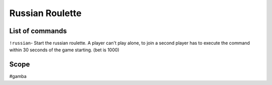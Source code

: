 ===============
Russian Roulette
===============

------------
List of commands
------------
``!russian``- Start the russian roulette. A player can't play alone, to join a second player has to execute the command within 30 seconds of the game starting. (bet is 1000)

------------
Scope 
------------
#gamba
